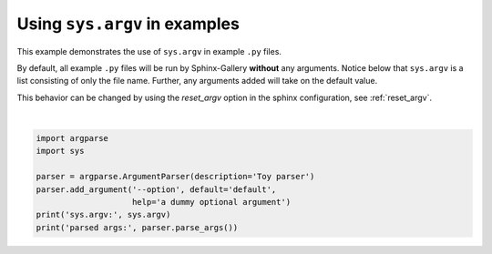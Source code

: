 
.. DO NOT EDIT.
.. THIS FILE WAS AUTOMATICALLY GENERATED BY SPHINX-GALLERY.
.. TO MAKE CHANGES, EDIT THE SOURCE PYTHON FILE:
.. "build\auto_examples\plot_7_sys_argv.py"
.. LINE NUMBERS ARE GIVEN BELOW.

.. only:: html

    .. note::
        :class: sphx-glr-download-link-note

        Click :ref:`here <sphx_glr_download_build_auto_examples_plot_7_sys_argv.py>`
        to download the full example code

.. rst-class:: sphx-glr-example-title

.. _sphx_glr_build_auto_examples_plot_7_sys_argv.py:


Using ``sys.argv`` in examples
==============================

This example demonstrates the use of ``sys.argv`` in example ``.py`` files.

By default, all example ``.py`` files will be run by Sphinx-Gallery **without** any
arguments. Notice below that ``sys.argv`` is a list consisting of only the
file name. Further, any arguments added will take on the default value.

This behavior can be changed by using the `reset_argv` option in the sphinx configuration, see :ref:`reset_argv`.

.. GENERATED FROM PYTHON SOURCE LINES 14-23




.. rst-class:: sphx-glr-script-out

 Out:

 .. code-block:: none

    sys.argv: ['C:\\Users\\b_nj1\\OneDrive\\Documents\\GitHub\\CyberGIS_HIV_document\\docs\\source\\examples\\plot_7_sys_argv.py']
    parsed args: Namespace(option='default')






|

.. code-block:: default


    import argparse
    import sys

    parser = argparse.ArgumentParser(description='Toy parser')
    parser.add_argument('--option', default='default',
                        help='a dummy optional argument')
    print('sys.argv:', sys.argv)
    print('parsed args:', parser.parse_args())


.. rst-class:: sphx-glr-timing

   **Total running time of the script:** ( 0 minutes  0.011 seconds)


.. _sphx_glr_download_build_auto_examples_plot_7_sys_argv.py:


.. only :: html

 .. container:: sphx-glr-footer
    :class: sphx-glr-footer-example



  .. container:: sphx-glr-download sphx-glr-download-python

     :download:`Download Python source code: plot_7_sys_argv.py <plot_7_sys_argv.py>`



  .. container:: sphx-glr-download sphx-glr-download-jupyter

     :download:`Download Jupyter notebook: plot_7_sys_argv.ipynb <plot_7_sys_argv.ipynb>`


.. only:: html

 .. rst-class:: sphx-glr-signature

    `Gallery generated by Sphinx-Gallery <https://sphinx-gallery.github.io>`_
